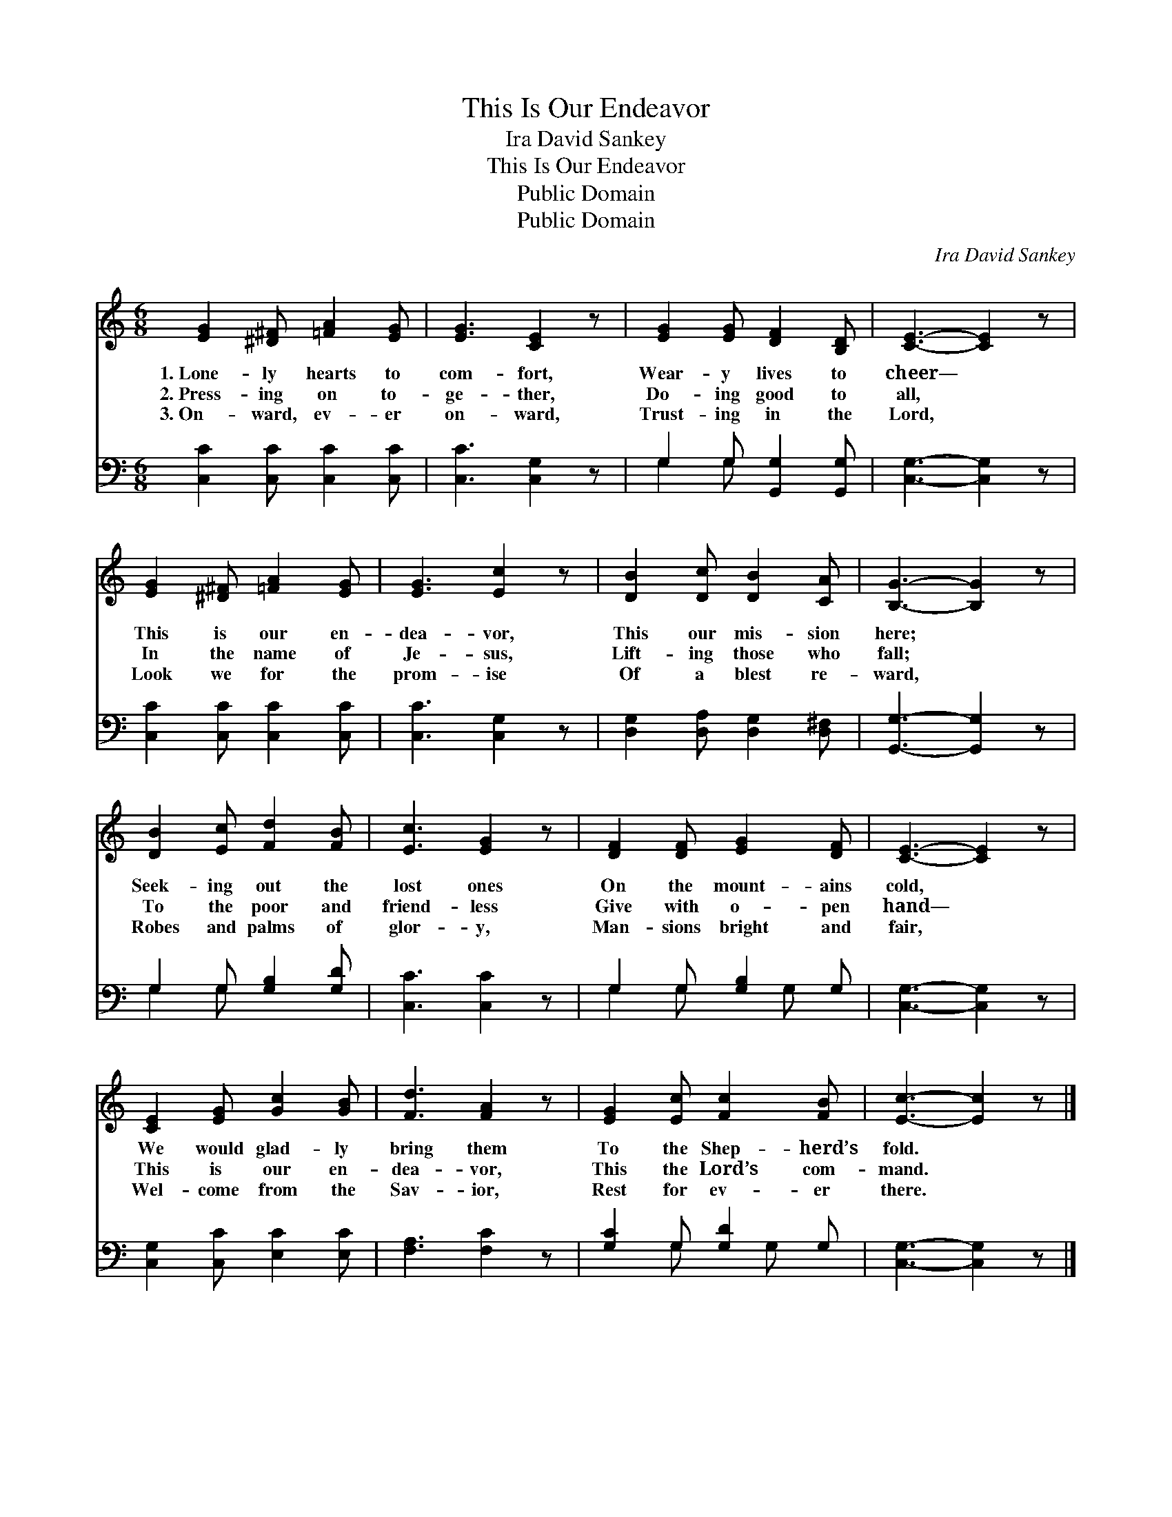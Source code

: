 X:1
T:This Is Our Endeavor
T:Ira David Sankey
T:This Is Our Endeavor
T:Public Domain
T:Public Domain
C:Ira David Sankey
Z:Public Domain
%%score 1 ( 2 3 )
L:1/8
M:6/8
K:C
V:1 treble 
V:2 bass 
V:3 bass 
V:1
 [EG]2 [^D^F] [=FA]2 [EG] | [EG]3 [CE]2 z | [EG]2 [EG] [DF]2 [B,D] | [CE]3- [CE]2 z | %4
w: 1.~Lone- ly hearts to|com- fort,|Wear- y lives to|cheer— *|
w: 2.~Press- ing on to-|ge- ther,|Do- ing good to|all, *|
w: 3.~On- ward, ev- er|on- ward,|Trust- ing in the|Lord, *|
 [EG]2 [^D^F] [=FA]2 [EG] | [EG]3 [Ec]2 z | [DB]2 [Dc] [DB]2 [CA] | [B,G]3- [B,G]2 z | %8
w: This is our en-|dea- vor,|This our mis- sion|here; *|
w: In the name of|Je- sus,|Lift- ing those who|fall; *|
w: Look we for the|prom- ise|Of a blest re-|ward, *|
 [DB]2 [Ec] [Fd]2 [FB] | [Ec]3 [EG]2 z | [DF]2 [DF] [EG]2 [DF] | [CE]3- [CE]2 z | %12
w: Seek- ing out the|lost ones|On the mount- ains|cold, *|
w: To the poor and|friend- less|Give with o- pen|hand— *|
w: Robes and palms of|glor- y,|Man- sions bright and|fair, *|
 [CE]2 [EG] [Gc]2 [GB] | [Fd]3 [FA]2 z | [EG]2 [Ec] [Fc]2 [FB] | [Ec]3- [Ec]2 z |] %16
w: We would glad- ly|bring them|To the Shep- herd’s|fold. *|
w: This is our en-|dea- vor,|This the Lord’s com-|mand. *|
w: Wel- come from the|Sav- ior,|Rest for ev- er|there. *|
V:2
 [C,C]2 [C,C] [C,C]2 [C,C] | [C,C]3 [C,G,]2 z | G,2 G, [G,,G,]2 [G,,G,] | [C,G,]3- [C,G,]2 z | %4
 [C,C]2 [C,C] [C,C]2 [C,C] | [C,C]3 [C,G,]2 z | [D,G,]2 [D,A,] [D,G,]2 [D,^F,] | %7
 [G,,G,]3- [G,,G,]2 z | G,2 G, [G,B,]2 [G,D] | [C,C]3 [C,C]2 z | G,2 G, [G,B,]2 G, | %11
 [C,G,]3- [C,G,]2 z | [C,G,]2 [C,C] [E,C]2 [E,C] | [F,A,]3 [F,C]2 z | [G,C]2 G, [G,D]2 G, | %15
 [C,G,]3- [C,G,]2 z |] %16
V:3
 x6 | x6 | G,2 G, x3 | x6 | x6 | x6 | x6 | x6 | G,2 G, x3 | x6 | G,2 G, x G, x | x6 | x6 | x6 | %14
 x2 G, x G, x | x6 |] %16

